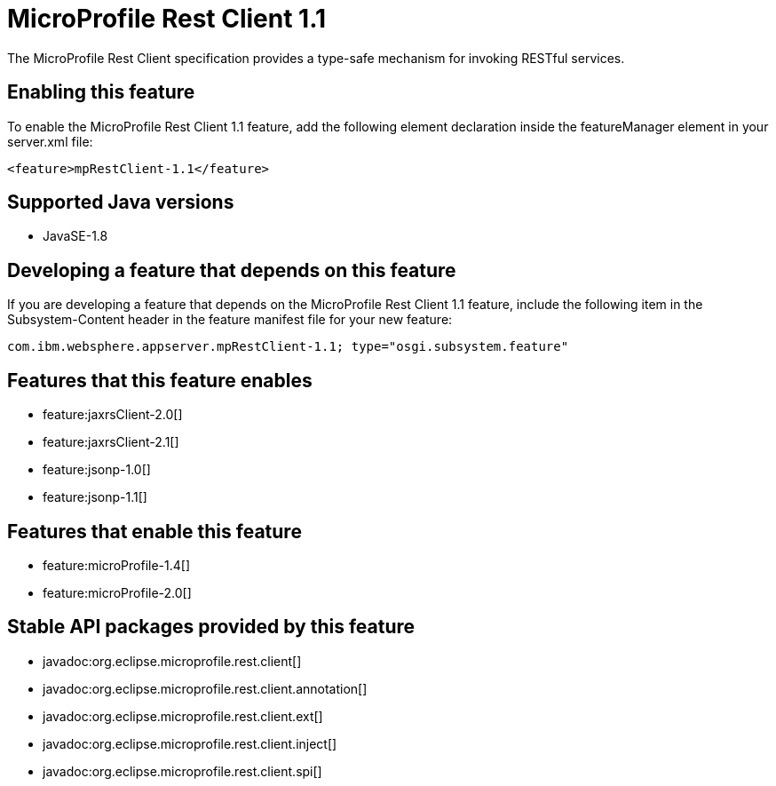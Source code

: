 = MicroProfile Rest Client 1.1
:stylesheet: ../feature.css
:linkcss: 
:page-layout: feature
:nofooter: 

The MicroProfile Rest Client specification provides a type-safe mechanism for invoking RESTful services.

== Enabling this feature
To enable the MicroProfile Rest Client 1.1 feature, add the following element declaration inside the featureManager element in your server.xml file:


----
<feature>mpRestClient-1.1</feature>
----

== Supported Java versions

* JavaSE-1.8

== Developing a feature that depends on this feature
If you are developing a feature that depends on the MicroProfile Rest Client 1.1 feature, include the following item in the Subsystem-Content header in the feature manifest file for your new feature:


[source,]
----
com.ibm.websphere.appserver.mpRestClient-1.1; type="osgi.subsystem.feature"
----

== Features that this feature enables
* feature:jaxrsClient-2.0[]
* feature:jaxrsClient-2.1[]
* feature:jsonp-1.0[]
* feature:jsonp-1.1[]

== Features that enable this feature
* feature:microProfile-1.4[]
* feature:microProfile-2.0[]

== Stable API packages provided by this feature
* javadoc:org.eclipse.microprofile.rest.client[]
* javadoc:org.eclipse.microprofile.rest.client.annotation[]
* javadoc:org.eclipse.microprofile.rest.client.ext[]
* javadoc:org.eclipse.microprofile.rest.client.inject[]
* javadoc:org.eclipse.microprofile.rest.client.spi[]
